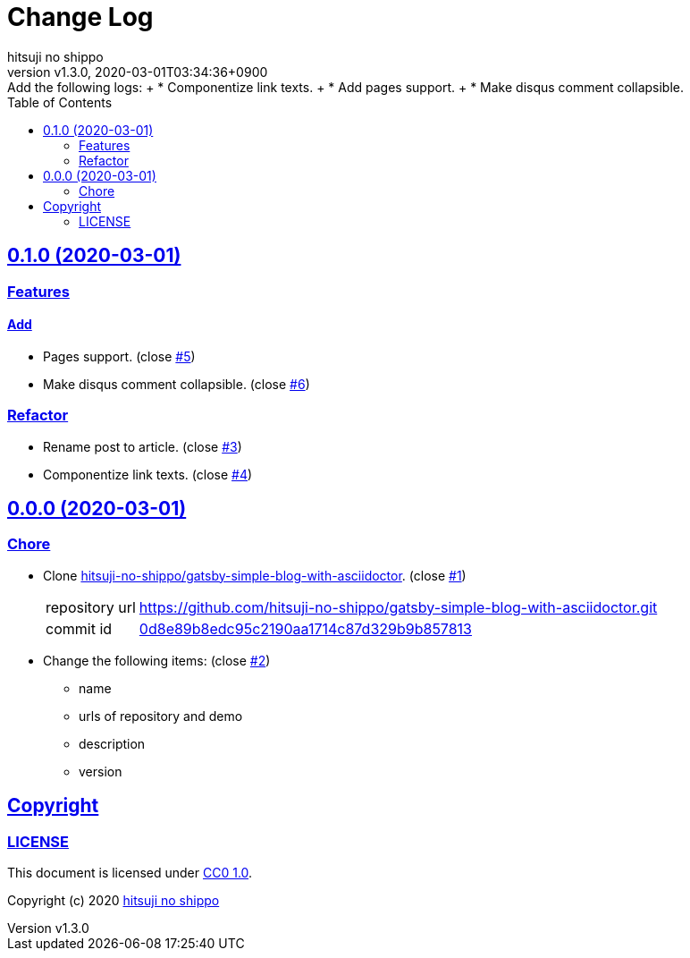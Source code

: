 = Change Log
:author-name: hitsuji no shippo
:!author-email:
:author: {author-name}
:!email: {author-email}
:revnumber: v1.3.0
:revdate: 2020-03-01T03:34:36+0900
:revremark: Add the following logs: + \
            * Componentize link texts. + \
            * Add pages support. + \
            * Make disqus comment collapsible.
:doctype: article
:description: gatsby-blog-with-asciidoctor Change Log
:title:
:title-separtor: :
:experimental:
:showtitle:
:!sectnums:
:sectids:
:toc: auto
:sectlinks:
:sectanchors:
:idprefix:
:idseparator: -
:xrefstyle: full
:!example-caption:
:!figure-caption:
:!table-caption:
:!listing-caption:
ifdef::env-github[]
:caution-caption: :fire:
:important-caption: :exclamation:
:note-caption: :paperclip:
:tip-caption: :bulb:
:warning-caption: :warning:
endif::[]
ifndef::env-github[:icons: font]
// Copyright
:copyright-template: Copyright (c) 2020
:copyright: {copyright-template} {author-name}
// Page Attributes
:page-creation-date: 2020-03-01T02:54:52+0900
// Variables
:github-url: https://github.com
:author-github-profile-url: {github-url}/hitsuji-no-shippo
:repository-url: {author-github-profile-url}/gatsby-blog-with-asciidoctor
:issues-url: {repository-url}/issues

== 0.1.0 (2020-03-01)

=== Features

==== Add

* Pages support. (close link:{issues-url}/5[#5^])
* Make disqus comment collapsible. (close link:{issues-url}/6[#6^])


=== Refactor

* Rename post to article. (close link:{issues-url}/3[#3^])
* Componentize link texts. (close link:{issues-url}/4[#4^])


== 0.0.0 (2020-03-01)

=== Chore

:gatsby-simple-blog-with-asciidoctor-url: {author-github-profile-url}/gatsby-simple-blog-with-asciidoctor
* Clone link:{gatsby-simple-blog-with-asciidoctor-url}[
  hitsuji-no-shippo/gatsby-simple-blog-with-asciidoctor^].
  (close link:{issues-url}/1[#1^])
+
--
:gatsby-simple-blog-with-asciidoctor-commit-id: 0d8e89b8edc95c2190aa1714c87d329b9b857813
[horizontal]
repository url:: {gatsby-simple-blog-with-asciidoctor-url}.git
commit id     :: link:{gatsby-simple-blog-with-asciidoctor-url}/tree/{gatsby-simple-blog-with-asciidoctor-commit-id}[
                      {gatsby-simple-blog-with-asciidoctor-commit-id}^]
--
* Change the following items: (close link:{issues-url}/2[#2^])
** name
** urls of repository and demo
** description
** version

== Copyright

=== LICENSE

This document is licensed under
link:https://creativecommons.org/publicdomain/zero/1.0/[
CC0 1.0].


{copyright-template} link:https://hitsuji-no-shippo.com[{author-name}]

////
Asciidoc Copyright
This asciidoc code is licensed under CC0 1.0
https://creativecommons.org/publicdomain/zero/1.0/
////
